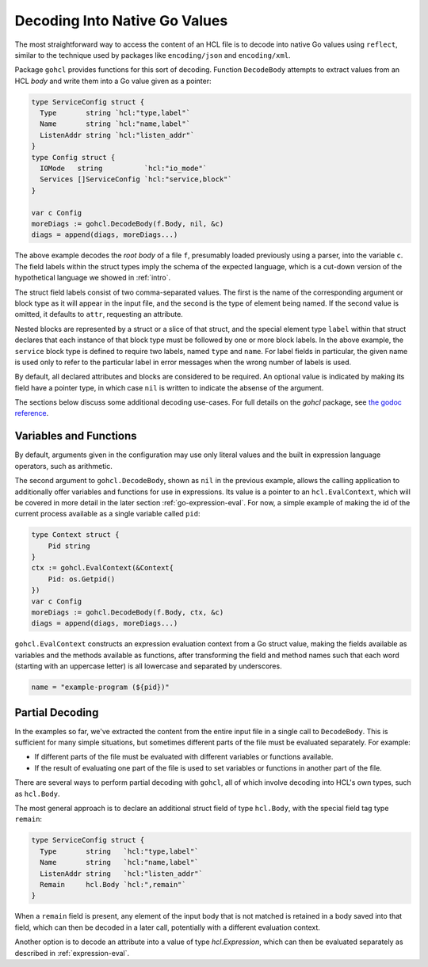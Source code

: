 .. go:package:: gohcl

.. _go-decoding-gohcl:

Decoding Into Native Go Values
==============================

The most straightforward way to access the content of an HCL file is to
decode into native Go values using ``reflect``, similar to the technique used
by packages like ``encoding/json`` and ``encoding/xml``.

Package ``gohcl`` provides functions for this sort of decoding. Function
``DecodeBody`` attempts to extract values from an HCL *body* and write them
into a Go value given as a pointer:

.. code-block:: go

   type ServiceConfig struct {
     Type       string `hcl:"type,label"`
     Name       string `hcl:"name,label"`
     ListenAddr string `hcl:"listen_addr"`
   }
   type Config struct {
     IOMode   string          `hcl:"io_mode"`
     Services []ServiceConfig `hcl:"service,block"`
   }

   var c Config
   moreDiags := gohcl.DecodeBody(f.Body, nil, &c)
   diags = append(diags, moreDiags...)

The above example decodes the *root body* of a file ``f``, presumably loaded
previously using a parser, into the variable ``c``. The field labels within
the struct types imply the schema of the expected language, which is a cut-down
version of the hypothetical language we showed in :ref:`intro`.

The struct field labels consist of two comma-separated values. The first is
the name of the corresponding argument or block type as it will appear in
the input file, and the second is the type of element being named. If the
second value is omitted, it defaults to ``attr``, requesting an attribute.

Nested blocks are represented by a struct or a slice of that struct, and the
special element type ``label`` within that struct declares that each instance
of that block type must be followed by one or more block labels. In the above
example, the ``service`` block type is defined to require two labels, named
``type`` and ``name``. For label fields in particular, the given name is used
only to refer to the particular label in error messages when the wrong number
of labels is used.

By default, all declared attributes and blocks are considered to be required.
An optional value is indicated by making its field have a pointer type, in
which case ``nil`` is written to indicate the absense of the argument.

The sections below discuss some additional decoding use-cases. For full details
on the `gohcl` package, see
`the godoc reference <https://godoc.org/github.com/hashicorp/hcl2/gohcl>`_.

.. _go-decoding-gohcl-evalcontext:

Variables and Functions
-----------------------

By default, arguments given in the configuration may use only literal values
and the built in expression language operators, such as arithmetic.

The second argument to ``gohcl.DecodeBody``, shown as ``nil`` in the previous
example, allows the calling application to additionally offer variables and
functions for use in expressions. Its value is a pointer to an
``hcl.EvalContext``, which will be covered in more detail in the later section
:ref:`go-expression-eval`. For now, a simple example of making the id of the
current process available as a single variable called ``pid``:

.. code-block:: go

   type Context struct {
       Pid string
   }
   ctx := gohcl.EvalContext(&Context{
       Pid: os.Getpid()
   })
   var c Config
   moreDiags := gohcl.DecodeBody(f.Body, ctx, &c)
   diags = append(diags, moreDiags...)

``gohcl.EvalContext`` constructs an expression evaluation context from a Go
struct value, making the fields available as variables and the methods
available as functions, after transforming the field and method names such
that each word (starting with an uppercase letter) is all lowercase and
separated by underscores.

.. code-block:: hcl

   name = "example-program (${pid})"

Partial Decoding
----------------

In the examples so far, we've extracted the content from the entire input file
in a single call to ``DecodeBody``. This is sufficient for many simple
situations, but sometimes different parts of the file must be evaluated
separately. For example:

* If different parts of the file must be evaluated with different variables
  or functions available.

* If the result of evaluating one part of the file is used to set variables
  or functions in another part of the file.

There are several ways to perform partial decoding with ``gohcl``, all of
which involve decoding into HCL's own types, such as ``hcl.Body``.

The most general approach is to declare an additional struct field of type
``hcl.Body``, with the special field tag type ``remain``:

.. code-block:: go

   type ServiceConfig struct {
     Type       string   `hcl:"type,label"`
     Name       string   `hcl:"name,label"`
     ListenAddr string   `hcl:"listen_addr"`
     Remain     hcl.Body `hcl:",remain"`
   }

When a ``remain`` field is present, any element of the input body that is
not matched is retained in a body saved into that field, which can then be
decoded in a later call, potentially with a different evaluation context.

Another option is to decode an attribute into a value of type `hcl.Expression`,
which can then be evaluated separately as described in
:ref:`expression-eval`.
